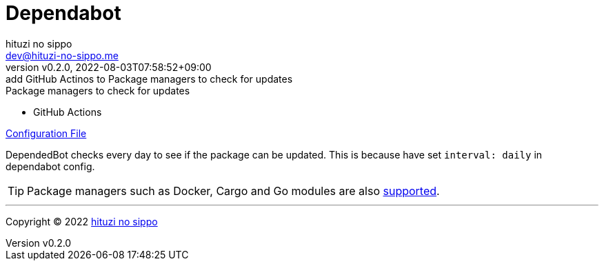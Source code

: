 = Dependabot
:author: hituzi no sippo
:email: dev@hituzi-no-sippo.me
:revnumber: v0.2.0
:revdate: 2022-08-03T07:58:52+09:00
:revremark: add GitHub Actinos to Package managers to check for updates
:description: DependedBot
:copyright: Copyright (C) 2022 {author}
// Custom Attributes
:creation_date: 2022-08-03T04:22:28+09:00
:root_directory: ../../..

.Package managers to check for updates
* GitHub Actions

link:{root_directory}/.github/dependabot.yml[Configuration File^]

DependedBot checks every day to see if the package can be updated.
This is because have set `interval: daily` in dependabot config.

[TIP]
====
Package managers such as Docker, Cargo and Go modules are also
link:https://docs.github.com/en/code-security/dependabot/dependabot-version-updates/about-dependabot-version-updates#supported-repositories-and-ecosystems[
supported^].
====


'''

:author_link: link:https://github.com/hituzi-no-sippo[{author}^]
Copyright (C) 2022 {author_link}
